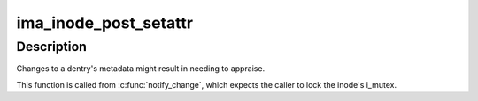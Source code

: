 .. -*- coding: utf-8; mode: rst -*-
.. src-file: security/integrity/ima/ima_appraise.c

.. _`ima_inode_post_setattr`:

ima_inode_post_setattr
======================

.. c:function:: void ima_inode_post_setattr(struct dentry *dentry)

    reflect file metadata changes

    :param struct dentry \*dentry:
        pointer to the affected dentry

.. _`ima_inode_post_setattr.description`:

Description
-----------

Changes to a dentry's metadata might result in needing to appraise.

This function is called from \ :c:func:`notify_change`\ , which expects the caller
to lock the inode's i_mutex.

.. This file was automatic generated / don't edit.

